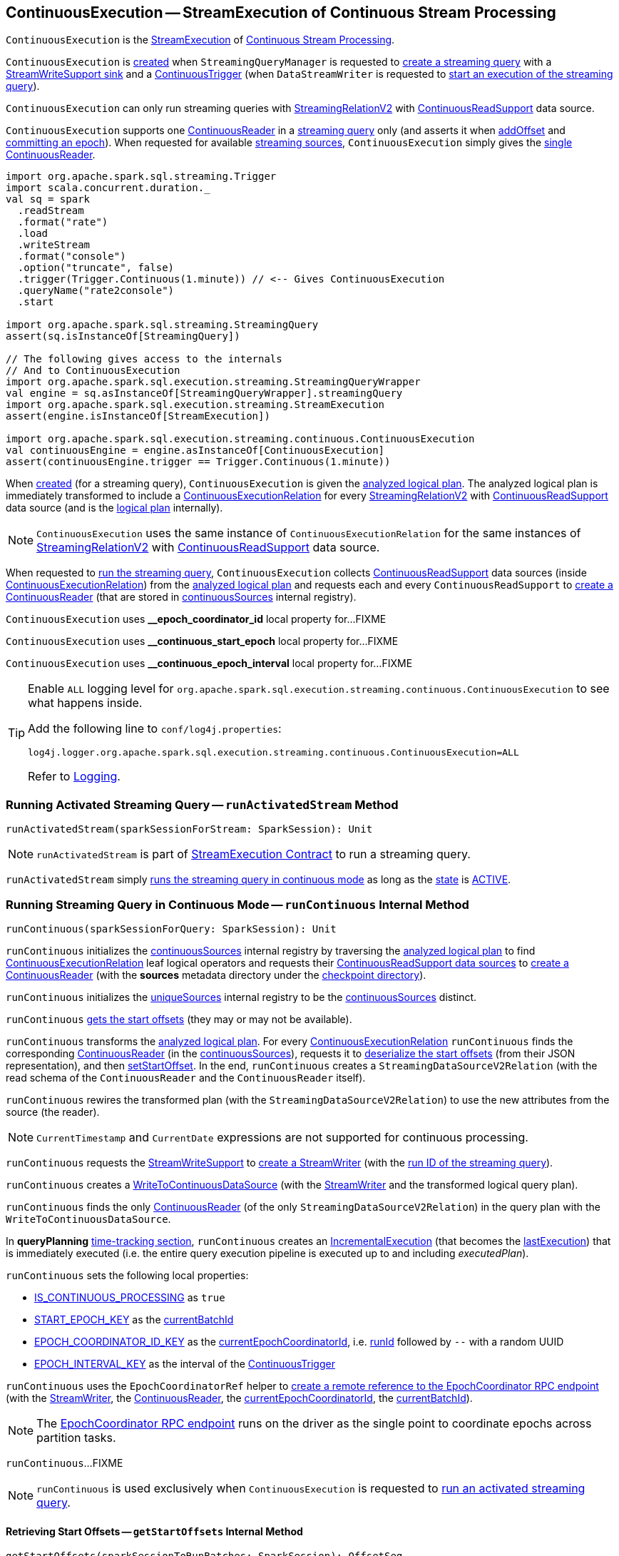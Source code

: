 == [[ContinuousExecution]] ContinuousExecution -- StreamExecution of Continuous Stream Processing

`ContinuousExecution` is the <<spark-sql-streaming-StreamExecution.adoc#, StreamExecution>> of <<spark-sql-streaming-continuous-stream-processing.adoc#, Continuous Stream Processing>>.

`ContinuousExecution` is <<creating-instance, created>> when `StreamingQueryManager` is requested to <<spark-sql-streaming-StreamingQueryManager.adoc#createQuery, create a streaming query>> with a <<sink, StreamWriteSupport sink>> and a <<trigger, ContinuousTrigger>> (when `DataStreamWriter` is requested to <<spark-sql-streaming-DataStreamWriter.adoc#start, start an execution of the streaming query>>).

`ContinuousExecution` can only run streaming queries with <<spark-sql-streaming-StreamingRelationV2.adoc#, StreamingRelationV2>> with <<spark-sql-streaming-ContinuousReadSupport.adoc#, ContinuousReadSupport>> data source.

[[sources]]
`ContinuousExecution` supports one <<continuousSources, ContinuousReader>> in a <<logicalPlan, streaming query>> only (and asserts it when <<addOffset, addOffset>> and <<commit, committing an epoch>>). When requested for available <<spark-sql-streaming-ProgressReporter.adoc#sources, streaming sources>>, `ContinuousExecution` simply gives the <<continuousSources, single ContinuousReader>>.

[source, scala]
----
import org.apache.spark.sql.streaming.Trigger
import scala.concurrent.duration._
val sq = spark
  .readStream
  .format("rate")
  .load
  .writeStream
  .format("console")
  .option("truncate", false)
  .trigger(Trigger.Continuous(1.minute)) // <-- Gives ContinuousExecution
  .queryName("rate2console")
  .start

import org.apache.spark.sql.streaming.StreamingQuery
assert(sq.isInstanceOf[StreamingQuery])

// The following gives access to the internals
// And to ContinuousExecution
import org.apache.spark.sql.execution.streaming.StreamingQueryWrapper
val engine = sq.asInstanceOf[StreamingQueryWrapper].streamingQuery
import org.apache.spark.sql.execution.streaming.StreamExecution
assert(engine.isInstanceOf[StreamExecution])

import org.apache.spark.sql.execution.streaming.continuous.ContinuousExecution
val continuousEngine = engine.asInstanceOf[ContinuousExecution]
assert(continuousEngine.trigger == Trigger.Continuous(1.minute))
----

When <<creating-instance, created>> (for a streaming query), `ContinuousExecution` is given the <<analyzedPlan, analyzed logical plan>>. The analyzed logical plan is immediately transformed to include a <<spark-sql-streaming-ContinuousExecutionRelation.adoc#, ContinuousExecutionRelation>> for every <<spark-sql-streaming-StreamingRelationV2.adoc#, StreamingRelationV2>> with <<spark-sql-streaming-ContinuousReadSupport.adoc#, ContinuousReadSupport>> data source (and is the <<logicalPlan, logical plan>> internally).

NOTE: `ContinuousExecution` uses the same instance of `ContinuousExecutionRelation` for the same instances of <<spark-sql-streaming-StreamingRelationV2.adoc#, StreamingRelationV2>> with <<spark-sql-streaming-ContinuousReadSupport.adoc#, ContinuousReadSupport>> data source.

When requested to <<runContinuous, run the streaming query>>, `ContinuousExecution` collects <<spark-sql-streaming-ContinuousReadSupport.adoc#, ContinuousReadSupport>> data sources (inside <<spark-sql-streaming-ContinuousExecutionRelation.adoc#, ContinuousExecutionRelation>>) from the <<logicalPlan, analyzed logical plan>> and requests each and every `ContinuousReadSupport` to <<spark-sql-streaming-ContinuousReadSupport.adoc#createContinuousReader, create a ContinuousReader>> (that are stored in <<continuousSources, continuousSources>> internal registry).

[[EPOCH_COORDINATOR_ID_KEY]]
`ContinuousExecution` uses *__epoch_coordinator_id* local property for...FIXME

[[START_EPOCH_KEY]]
`ContinuousExecution` uses *__continuous_start_epoch* local property for...FIXME

[[EPOCH_INTERVAL_KEY]]
`ContinuousExecution` uses *__continuous_epoch_interval* local property for...FIXME

[[logging]]
[TIP]
====
Enable `ALL` logging level for `org.apache.spark.sql.execution.streaming.continuous.ContinuousExecution` to see what happens inside.

Add the following line to `conf/log4j.properties`:

```
log4j.logger.org.apache.spark.sql.execution.streaming.continuous.ContinuousExecution=ALL
```

Refer to <<spark-sql-streaming-logging.adoc#, Logging>>.
====

=== [[runActivatedStream]] Running Activated Streaming Query -- `runActivatedStream` Method

[source, scala]
----
runActivatedStream(sparkSessionForStream: SparkSession): Unit
----

NOTE: `runActivatedStream` is part of <<spark-sql-streaming-StreamExecution.adoc#runActivatedStream, StreamExecution Contract>> to run a streaming query.

`runActivatedStream` simply <<runContinuous, runs the streaming query in continuous mode>> as long as the <<spark-sql-streaming-StreamExecution.adoc#state, state>> is <<spark-sql-streaming-StreamExecution.adoc#ACTIVE, ACTIVE>>.

=== [[runContinuous]] Running Streaming Query in Continuous Mode -- `runContinuous` Internal Method

[source, scala]
----
runContinuous(sparkSessionForQuery: SparkSession): Unit
----

`runContinuous` initializes the <<continuousSources, continuousSources>> internal registry by traversing the <<logicalPlan, analyzed logical plan>> to find <<spark-sql-streaming-ContinuousExecutionRelation.adoc#, ContinuousExecutionRelation>> leaf logical operators and requests their <<spark-sql-streaming-ContinuousReadSupport.adoc#, ContinuousReadSupport data sources>> to <<spark-sql-streaming-ContinuousReadSupport.adoc#createContinuousReader, create a ContinuousReader>> (with the *sources* metadata directory under the <<spark-sql-streaming-StreamExecution.adoc#resolvedCheckpointRoot, checkpoint directory>>).

`runContinuous` initializes the <<spark-sql-streaming-StreamExecution.adoc#uniqueSources, uniqueSources>> internal registry to be the <<continuousSources, continuousSources>> distinct.

`runContinuous` <<getStartOffsets, gets the start offsets>> (they may or may not be available).

`runContinuous` transforms the <<logicalPlan, analyzed logical plan>>. For every <<spark-sql-streaming-ContinuousExecutionRelation.adoc#, ContinuousExecutionRelation>> `runContinuous` finds the corresponding <<spark-sql-streaming-ContinuousReader.adoc#, ContinuousReader>> (in the <<continuousSources, continuousSources>>), requests it to <<spark-sql-streaming-ContinuousReader.adoc#deserializeOffset, deserialize the start offsets>> (from their JSON representation), and then <<spark-sql-streaming-ContinuousReader.adoc#setStartOffset, setStartOffset>>. In the end, `runContinuous` creates a `StreamingDataSourceV2Relation` (with the read schema of the `ContinuousReader` and the `ContinuousReader` itself).

`runContinuous` rewires the transformed plan (with the `StreamingDataSourceV2Relation`) to use the new attributes from the source (the reader).

NOTE: `CurrentTimestamp` and `CurrentDate` expressions are not supported for continuous processing.

`runContinuous` requests the <<sink, StreamWriteSupport>> to <<spark-sql-streaming-StreamWriteSupport.adoc#createStreamWriter, create a StreamWriter>> (with the <<spark-sql-streaming-StreamExecution.adoc#runId, run ID of the streaming query>>).

`runContinuous` creates a <<spark-sql-streaming-WriteToContinuousDataSource.adoc#, WriteToContinuousDataSource>> (with the <<spark-sql-streaming-StreamWriter.adoc#, StreamWriter>> and the transformed logical query plan).

`runContinuous` finds the only <<spark-sql-streaming-ContinuousReader.adoc#, ContinuousReader>> (of the only `StreamingDataSourceV2Relation`) in the query plan with the `WriteToContinuousDataSource`.

In *queryPlanning* <<spark-sql-streaming-ProgressReporter.adoc#reportTimeTaken, time-tracking section>>, `runContinuous` creates an <<spark-sql-streaming-IncrementalExecution.adoc#, IncrementalExecution>> (that becomes the <<spark-sql-streaming-StreamExecution.adoc#lastExecution, lastExecution>>) that is immediately executed (i.e. the entire query execution pipeline is executed up to and including _executedPlan_).

`runContinuous` sets the following local properties:

* <<spark-sql-streaming-StreamExecution.adoc#IS_CONTINUOUS_PROCESSING, IS_CONTINUOUS_PROCESSING>> as `true`

* <<START_EPOCH_KEY, START_EPOCH_KEY>> as the <<spark-sql-streaming-StreamExecution.adoc#currentBatchId, currentBatchId>>

* <<EPOCH_COORDINATOR_ID_KEY, EPOCH_COORDINATOR_ID_KEY>> as the <<currentEpochCoordinatorId, currentEpochCoordinatorId>>, i.e. <<spark-sql-streaming-StreamExecution.adoc#runId, runId>> followed by `--` with a random UUID

* <<EPOCH_INTERVAL_KEY, EPOCH_INTERVAL_KEY>> as the interval of the <<spark-sql-streaming-Trigger.adoc#ContinuousTrigger, ContinuousTrigger>>

`runContinuous` uses the `EpochCoordinatorRef` helper to <<spark-sql-streaming-EpochCoordinatorRef.adoc#create, create a remote reference to the EpochCoordinator RPC endpoint>> (with the <<spark-sql-streaming-StreamWriter.adoc#, StreamWriter>>, the <<spark-sql-streaming-ContinuousReader.adoc#, ContinuousReader>>, the <<currentEpochCoordinatorId, currentEpochCoordinatorId>>, the <<spark-sql-streaming-StreamExecution.adoc#currentBatchId, currentBatchId>>).

NOTE: The <<spark-sql-streaming-EpochCoordinator.adoc#, EpochCoordinator RPC endpoint>> runs on the driver as the single point to coordinate epochs across partition tasks.

`runContinuous`...FIXME

NOTE: `runContinuous` is used exclusively when `ContinuousExecution` is requested to <<runActivatedStream, run an activated streaming query>>.

==== [[getStartOffsets]] Retrieving Start Offsets -- `getStartOffsets` Internal Method

[source, scala]
----
getStartOffsets(sparkSessionToRunBatches: SparkSession): OffsetSeq
----

`getStartOffsets`...FIXME

NOTE: `getStartOffsets` is used exclusively when `ContinuousExecution` is requested to <<runContinuous, run a streaming query in continuous mode>>.

=== [[commit]] Committing Epoch -- `commit` Method

[source, scala]
----
commit(epoch: Long): Unit
----

`commit`...FIXME

NOTE: `commit` is used exclusively when `EpochCoordinator` is requested to <<spark-sql-streaming-EpochCoordinator.adoc#commitEpoch, commitEpoch>>.

=== [[addOffset]] `addOffset` Method

[source, scala]
----
addOffset(
  epoch: Long,
  reader: ContinuousReader,
  partitionOffsets: Seq[PartitionOffset]): Unit
----

In essense, `addOffset` requests the given <<spark-sql-streaming-ContinuousReader.adoc#, ContinuousReader>> to <<spark-sql-streaming-ContinuousReader.adoc#mergeOffsets, mergeOffsets>> (with the given `PartitionOffsets`) and then requests the <<spark-sql-streaming-StreamExecution.adoc#offsetLog, OffsetSeqLog>> to <<spark-sql-streaming-HDFSMetadataLog.adoc#add, register the offset with the given epoch>>.

.ContinuousExecution.addOffset
image::images/ContinuousExecution-addOffset.png[align="center"]

Internally, `addOffset` requests the given <<spark-sql-streaming-ContinuousReader.adoc#, ContinuousReader>> to <<spark-sql-streaming-ContinuousReader.adoc#mergeOffsets, mergeOffsets>> (with the given `PartitionOffsets`) and to get the current "global" offset back.

`addOffset` then requests the <<spark-sql-streaming-StreamExecution.adoc#offsetLog, OffsetSeqLog>> to <<spark-sql-streaming-HDFSMetadataLog.adoc#add, add>> the current "global" offset for the given `epoch`.

`addOffset` requests the <<spark-sql-streaming-StreamExecution.adoc#offsetLog, OffsetSeqLog>> for the <<spark-sql-streaming-HDFSMetadataLog.adoc#get, offset at the previous epoch>>.

If the offsets at the current and previous epochs are the same, `addOffset` turns the <<spark-sql-streaming-StreamExecution.adoc#noNewData, noNewData>> internal flag on.

`addOffset` then acquires the <<spark-sql-streaming-StreamExecution.adoc#awaitProgressLock, awaitProgressLock>>, wakes up all threads waiting for the <<spark-sql-streaming-StreamExecution.adoc#awaitProgressLockCondition, awaitProgressLockCondition>> and in the end releases the <<spark-sql-streaming-StreamExecution.adoc#awaitProgressLock, awaitProgressLock>>.

NOTE: `addOffset` supports exactly one <<continuousSources, continuous source>>.

NOTE: `addOffset` is used exclusively when `EpochCoordinator` is requested to <<spark-sql-streaming-EpochCoordinator.adoc#ReportPartitionOffset, handle a ReportPartitionOffset message>>.

=== [[logicalPlan]] Analyzed Logical Plan of Streaming Query -- `logicalPlan` Property

[source, scala]
----
logicalPlan: LogicalPlan
----

NOTE: `logicalPlan` is part of <<spark-sql-streaming-StreamExecution.adoc#logicalPlan, StreamExecution Contract>> that is the analyzed logical plan of the streaming query.

`logicalPlan` resolves <<spark-sql-streaming-StreamingRelationV2.adoc#, StreamingRelationV2>> leaf logical operators (with a <<spark-sql-streaming-ContinuousReadSupport.adoc#, ContinuousReadSupport>> source) to <<spark-sql-streaming-ContinuousExecutionRelation.adoc#, ContinuousExecutionRelation>> leaf logical operators.

Internally, `logicalPlan` transforms the <<analyzedPlan, analyzed logical plan>> as follows:

. For every <<spark-sql-streaming-StreamingRelationV2.adoc#, StreamingRelationV2>> leaf logical operator with a <<spark-sql-streaming-ContinuousReadSupport.adoc#, ContinuousReadSupport>> source, `logicalPlan` looks it up for the corresponding <<spark-sql-streaming-ContinuousExecutionRelation.adoc#, ContinuousExecutionRelation>> (if available in the internal lookup registry) or creates a `ContinuousExecutionRelation` (with the `ContinuousReadSupport` source, the options and the output attributes of the `StreamingRelationV2` operator)

. For any other `StreamingRelationV2`, `logicalPlan` throws an `UnsupportedOperationException`:
+
```
Data source [name] does not support continuous processing.
```

=== [[creating-instance]] Creating ContinuousExecution Instance

`ContinuousExecution` takes the following when created:

* [[sparkSession]] `SparkSession`
* [[name]] The name of the structured query
* [[checkpointRoot]] Path to the checkpoint directory (aka _metadata directory_)
* [[analyzedPlan]] Analyzed logical query plan (`LogicalPlan`)
* [[sink]] <<spark-sql-streaming-StreamWriteSupport.adoc#, StreamWriteSupport>>
* [[trigger]] <<spark-sql-streaming-Trigger.adoc#, Trigger>>
* [[triggerClock]] `Clock`
* [[outputMode]] <<spark-sql-streaming-OutputMode.adoc#, Output mode>>
* [[extraOptions]] Options (`Map[String, String]`)
* [[deleteCheckpointOnStop]] `deleteCheckpointOnStop` flag to control whether to delete the checkpoint directory on stop

`ContinuousExecution` initializes the <<internal-properties, internal properties>>.

=== [[stop]] Stopping Streaming Query -- `stop` Method

[source, scala]
----
stop(): Unit
----

NOTE: `stop` is part of the <<spark-sql-streaming-StreamingQuery.adoc#stop, StreamingQuery Contract>> to stop a streaming query.

`stop` transitions the streaming query to `TERMINATED` state.

If the <<spark-sql-streaming-StreamExecution.adoc#queryExecutionThread, queryExecutionThread>> is alive (i.e. it has been started and has not yet died), `stop` interrupts it and waits for this thread to die.

In the end, `stop` prints out the following INFO message to the logs:

```
Query [prettyIdString] was stopped
```

NOTE: <<spark-sql-streaming-StreamExecution.adoc#prettyIdString, prettyIdString>> is in the format of `queryName [id = [id], runId = [runId]]`.

=== [[awaitEpoch]] `awaitEpoch` Internal Method

[source, scala]
----
awaitEpoch(epoch: Long): Unit
----

`awaitEpoch`...FIXME

NOTE: `awaitEpoch` seems to be used exclusively in tests.

=== [[internal-properties]] Internal Properties

[cols="30m,70",options="header",width="100%"]
|===
| Name
| Description

| continuousSources
a| [[continuousSources]]

[source, scala]
----
continuousSources: Seq[ContinuousReader]
----

Registry of <<spark-sql-streaming-ContinuousReader.adoc#, ContinuousReaders>> (in the <<logicalPlan, analyzed logical plan of the streaming query>>)

Used when `ContinuousExecution` is requested to <<commit, commit>>, <<getStartOffsets, getStartOffsets>>, and <<runContinuous, runContinuous>>

Use <<sources, sources>> to access the current value

| currentEpochCoordinatorId
| [[currentEpochCoordinatorId]] FIXME

Used when...FIXME

| triggerExecutor
a| [[triggerExecutor]] <<spark-sql-streaming-TriggerExecutor.adoc#, TriggerExecutor>> for the <<trigger, Trigger>>:

* `ProcessingTimeExecutor` for <<spark-sql-streaming-Trigger.adoc#ContinuousTrigger, ContinuousTrigger>>

Used when...FIXME

NOTE: `StreamExecution` throws an `IllegalStateException` when the <<trigger, Trigger>> is not a <<spark-sql-streaming-Trigger.adoc#ContinuousTrigger, ContinuousTrigger>>.
|===
